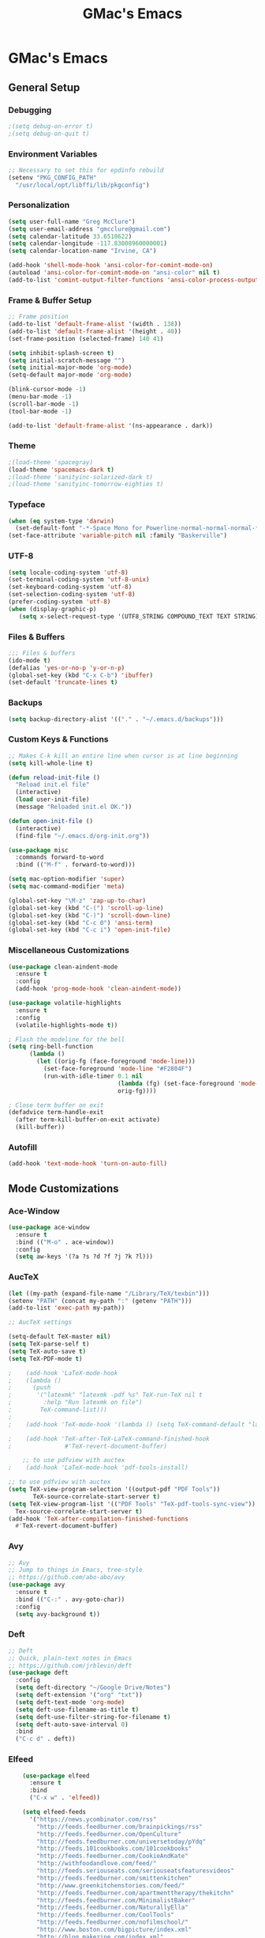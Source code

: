 #+TITLE: GMac's Emacs
#+STARTUP: content

* GMac's Emacs

** General Setup
*** Debugging
    #+BEGIN_SRC emacs-lisp
    ;(setq debug-on-error t)
    ;(setq debug-on-quit t)
    #+END_SRC

*** Environment Variables
    #+BEGIN_SRC emacs-lisp
    ;; Necessary to set this for epdinfo rebuild
    (setenv "PKG_CONFIG_PATH"
      "/usr/local/opt/libffi/lib/pkgconfig")
    #+END_SRC

*** Personalization
    #+BEGIN_SRC emacs-lisp
    (setq user-full-name "Greg McClure")
    (setq user-email-address "gmcclure@gmail.com")
    (setq calendar-latitude 33.6510622)
    (setq calendar-longitude -117.83008960000001)
    (setq calendar-location-name "Irvine, CA")

    (add-hook 'shell-mode-hook 'ansi-color-for-comint-mode-on)
    (autoload 'ansi-color-for-comint-mode-on "ansi-color" nil t)
    (add-to-list 'comint-output-filter-functions 'ansi-color-process-output)
    #+END_SRC

*** Frame & Buffer Setup
    #+BEGIN_SRC emacs-lisp
    ;; Frame position
    (add-to-list 'default-frame-alist '(width . 138))
    (add-to-list 'default-frame-alist '(height . 40))
    (set-frame-position (selected-frame) 140 41)

    (setq inhibit-splash-screen t)
    (setq initial-scratch-message "")
    (setq initial-major-mode 'org-mode)
    (setq-default major-mode 'org-mode)

    (blink-cursor-mode -1)
    (menu-bar-mode -1)
    (scroll-bar-mode -1)
    (tool-bar-mode -1)

    (add-to-list 'default-frame-alist '(ns-appearance . dark))
    #+END_SRC

*** Theme
    #+BEGIN_SRC emacs-lisp
    ;(load-theme 'spacegray)
    (load-theme 'spacemacs-dark t)
    ;(load-theme 'sanityinc-solarized-dark t)
    ;(load-theme 'sanityinc-tomorrow-eighties t)
    #+END_SRC

*** Typeface
    #+BEGIN_SRC emacs-lisp
    (when (eq system-type 'darwin)
      (set-default-font "-*-Space Mono for Powerline-normal-normal-normal-*-16-*-*-*-m-0-iso10646-1"))
    (set-face-attribute 'variable-pitch nil :family "Baskerville")
    #+END_SRC

*** UTF-8
    #+BEGIN_SRC emacs-lisp
    (setq locale-coding-system 'utf-8)
    (set-terminal-coding-system 'utf-8-unix)
    (set-keyboard-coding-system 'utf-8)
    (set-selection-coding-system 'utf-8)
    (prefer-coding-system 'utf-8)
    (when (display-graphic-p)
       (setq x-select-request-type '(UTF8_STRING COMPOUND_TEXT TEXT STRING)))
    #+END_SRC

*** Files & Buffers
    #+BEGIN_SRC emacs-lisp
    ;;; Files & buffers
    (ido-mode t)
    (defalias 'yes-or-no-p 'y-or-n-p)
    (global-set-key (kbd "C-x C-b") 'ibuffer)
    (set-default 'truncate-lines t)
    #+END_SRC

*** Backups
    #+BEGIN_SRC emacs-lisp
    (setq backup-directory-alist '(("." . "~/.emacs.d/backups")))
    #+END_SRC

*** Custom Keys & Functions
    #+BEGIN_SRC emacs-lisp
    ;; Makes C-k kill an entire line when cursor is at line beginning
    (setq kill-whole-line t)

    (defun reload-init-file ()
      "Reload init.el file"
      (interactive)
      (load user-init-file)
      (message "Reloaded init.el OK."))
   
    (defun open-init-file ()
      (interactive)
      (find-file "~/.emacs.d/org-init.org"))

    (use-package misc
      :commands forward-to-word
      :bind (("M-f" . forward-to-word)))

    (setq mac-option-modifier 'super)
    (setq mac-command-modifier 'meta)

    (global-set-key "\M-z" 'zap-up-to-char)
    (global-set-key (kbd "C-(") 'scroll-up-line)
    (global-set-key (kbd "C-)") 'scroll-down-line)
    (global-set-key (kbd "C-c 0") 'ansi-term)
    (global-set-key (kbd "C-c i") 'open-init-file)
    #+END_SRC

*** Miscellaneous Customizations
    #+BEGIN_SRC emacs-lisp
    (use-package clean-aindent-mode
      :ensure t
      :config
      (add-hook 'prog-mode-hook 'clean-aindent-mode))

    (use-package volatile-highlights
      :ensure t
      :config
      (volatile-highlights-mode t))

    ; Flash the modeline for the bell
    (setq ring-bell-function
          (lambda ()
            (let ((orig-fg (face-foreground 'mode-line)))
              (set-face-foreground 'mode-line "#F2804F")
              (run-with-idle-timer 0.1 nil
                                   (lambda (fg) (set-face-foreground 'mode-line fg))
                                   orig-fg))))

    ; Close term buffer on exit
    (defadvice term-handle-exit
      (after term-kill-buffer-on-exit activate)
      (kill-buffer))
    #+END_SRC

*** Autofill
    #+BEGIN_SRC emacs-lisp
    (add-hook 'text-mode-hook 'turn-on-auto-fill)
    #+END_SRC

** Mode Customizations
*** Ace-Window
    #+BEGIN_SRC emacs-lisp
    (use-package ace-window
      :ensure t
      :bind (("M-o" . ace-window))
      :config
      (setq aw-keys '(?a ?s ?d ?f ?j ?k ?l)))
    #+END_SRC

*** AucTeX
    #+BEGIN_SRC emacs-lisp
    (let ((my-path (expand-file-name "/Library/TeX/texbin")))
    (setenv "PATH" (concat my-path ":" (getenv "PATH")))
    (add-to-list 'exec-path my-path)) 
    
    ;; AucTeX settings

    (setq-default TeX-master nil)
    (setq TeX-parse-self t)
    (setq TeX-auto-save t)    
    (setq TeX-PDF-mode t)
    
    ;    (add-hook 'LaTeX-mode-hook
    ;    (lambda ()
    ;      (push
    ;       '("latexmk" "latexmk -pdf %s" TeX-run-TeX nil t
    ;         :help "Run latexmk on file")
    ;        TeX-command-list)))
    ;
    ;    (add-hook 'TeX-mode-hook '(lambda () (setq TeX-command-default "latexmk")))
    
    ;    (add-hook 'TeX-after-TeX-LaTeX-command-finished-hook
    ;               #'TeX-revert-document-buffer)
        
        ;; to use pdfview with auctex
    ;    (add-hook 'LaTeX-mode-hook 'pdf-tools-install)
        
    ;; to use pdfview with auctex
    (setq TeX-view-program-selection '((output-pdf "PDF Tools"))
           TeX-source-correlate-start-server t)
    (setq TeX-view-program-list '(("PDF Tools" "TeX-pdf-tools-sync-view"))
      Tex-source-correlate-start-server t)
    (add-hook 'TeX-after-compilation-finished-functions
      #'TeX-revert-document-buffer)
    #+END_SRC

*** Avy
    #+BEGIN_SRC emacs-lisp
    ;; Avy
    ;; Jump to things in Emacs, tree-style
    ;; https://github.com/abo-abo/avy
    (use-package avy
      :ensure t
      :bind (("C-:" . avy-goto-char))
      :config
      (setq avy-background t))
    #+END_SRC

*** Deft
    #+BEGIN_SRC emacs-lisp
    ;; Deft
    ;; Quick, plain-text notes in Emacs
    ;; https://github.com/jrblevin/deft
    (use-package deft
      :config
      (setq deft-directory "~/Google Drive/Notes")
      (setq deft-extension '("org" "txt"))
      (setq deft-text-mode 'org-mode)
      (setq deft-use-filename-as-title t)
      (setq deft-use-filter-string-for-filename t)
      (setq deft-auto-save-interval 0)
      :bind
      ("C-c d" . deft))
    #+END_SRC

*** Elfeed
    #+BEGIN_SRC emacs-lisp
    (use-package elfeed
      :ensure t
      :bind
      ("C-x w" . 'elfeed))

    (setq elfeed-feeds
      '("https://news.ycombinator.com/rss"
        "http://feeds.feedburner.com/brainpickings/rss"
        "http://feeds.feedburner.com/OpenCulture"
        "http://feeds.feedburner.com/universetoday/pYdq"
        "http://feeds.101cookbooks.com/101cookbooks"
        "http://feeds.feedburner.com/CookieAndKate"
        "http://withfoodandlove.com/feed/"
        "http://feeds.seriouseats.com/seriouseatsfeaturesvideos"
        "http://feeds.feedburner.com/smittenkitchen"
        "http://www.greenkitchenstories.com/feed/"
        "http://feeds.feedburner.com/apartmenttherapy/thekitchn"
        "http://feeds.feedburner.com/MinimalistBaker"
        "http://feeds.feedburner.com/NaturallyElla"
        "http://feeds.feedburner.com/CoolTools"
        "http://feeds.feedburner.com/nofilmschool/"
        "http://www.boston.com/bigpicture/index.xml"
        "http://blog.makezine.com/index.xml"
        "http://news.ycombinator.com/rss"
        "http://love-python.blogspot.com/feeds/posts/default"
        "http://feeds.feedburner.com/CssTricks"
        "http://feeds.feedburner.com/Bludice"
        "http://www.raywenderlich.com/category/swift/feed"
        "https://www.hackingwithswift.com/articles/rss"
        "http://feeds.feedburner.com/Catswhocode"
        "http://www.techiedelight.com/feed/"
        "http://feeds.feedburner.com/catonmat"
        "http://programmingpraxis.com/feed/"
        "http://feeds.feedburner.com/filmmakeriq"
        "http://osxdaily.com/feed/"
        "http://feeds.feedburner.com/Noupe"
        "http://feeds.feedburner.com/design-milk"
        "http://feeds.feedburner.com/weburbanist"
        "http://feeds.feedburner.com/colossal"
        "http://rss1.smashingmagazine.com/feed/"
        "http://penpaperpencil.net/rss"
        "http://www.pencilrevolution.com/feed/"
        "http://feeds.feedburner.com/NotebookStories"
        "http://wellappointeddesk.com/feed/"
        "http://feeds.feedburner.com/penaddict/XQKI"
        "http://therecordingrevolution.com/feed/"
        "http://www.soundonsound.com/news/sosrssfeed.php"
        "http://blog.456recordings.com/feed/"
        "http://www.gearjunkies.com/feed/"
        "http://www.factmag.com/feed/"
        "https://feedity.com/musicradar-com/VFtaWlJW.rss"
        "http://feeds.feedburner.com/EffectsBay"
        "http://feeds.feedburner.com/Musicians-Friend-Stupid-Deal"
        "http://www.theguitarjournal.com/feed/"
        "http://www.premierguitar.com/rss/Magazine.aspx"
        "http://www.carryology.com/feed/"
        "http://xkcd.com/rss.xml"
        "http://www.laist.com/index.rdf"
        "http://feeds.feedburner.com/thesartorialist"
        "http://winkbooks.tumblr.com/rss"
        "http://feeds.feedburner.com/nybooks"
        "http://tetw.tumblr.com/rss"
        "http://feeds.nytimes.com/nyt/rss/Books"))

;    (use-package elfeed-org
;      :ensure t
;      :config
;      (elfeed-org)
;      (setq rmh-elfeed-org-files (list "~/Google Drive/Org/elfeed.org")))
    #+END_SRC

*** Exec-Path-From-Shell
    #+BEGIN_SRC emacs-lisp
    (use-package exec-path-from-shell
      :ensure t
      :config
      (exec-path-from-shell-initialize))
    #+END_SRC

*** Diary
    #+BEGIN_SRC emacs-lisp
    (setq diary-file "~/Google Drive/Org/Diary")
    #+END_SRC

*** Dired
    #+BEGIN_SRC emacs-lisp
    ;; Dired
    (setq dired-listing-switches "-alh")
    (setq dired-recursive-copies (quote always))
    (setq dired-recursive-deletes (quote top))

    ;; Dired-x
    (require 'dired-x)
    (setq-default dired-omit-files-p t) ; Buffer local variable
    (setq dired-omit-files (concat dired-omit-files "\\|^\\..+$"))
    #+END_SRC
    
*** Elpy
    #+BEGIN_SRC emacs-lisp
    (when (require 'elpy nil t)
      (elpy-enable))
    #+END_SRC
*** Flyspell
    #+BEGIN_SRC emacs-lisp
    (setq ispell-program-name "/usr/local/bin/aspell")
    #+END_SRC

*** Helm
    #+BEGIN_SRC emacs-lisp
    (use-package helm
    :ensure t
    :config

    ;; Must set before helm-config
    (setq helm-command-prefix-key "C-c h")
 
    (require 'helm-config)
    (require 'helm-eshell)
    (require 'helm-files)
    (require 'helm-grep)
 
    (define-key helm-map (kbd "<tab>") 'helm-execute-persistent-action) ; rebind tab to do persistent action
    (define-key helm-map (kbd "C-i") 'helm-execute-persistent-action) ; make TAB works in terminal
    (define-key helm-map (kbd "C-z")  'helm-select-action) ; list actions using C-z
 
    (define-key helm-grep-mode-map (kbd "<return>")  'helm-grep-mode-jump-other-window)
    (define-key helm-grep-mode-map (kbd "n")  'helm-grep-mode-jump-other-window-forward)
    (define-key helm-grep-mode-map (kbd "p")  'helm-grep-mode-jump-other-window-backward)
 
    (setq
     helm-google-suggest-use-curl-p t
     helm-scroll-amount 4 ; scroll 4 lines other window using M-<next>/M-<prior>
     helm-quick-update t ; do not display invisible candidates
     helm-idle-delay 0.01 ; be idle for this many seconds, before updating in delayed sources.
     helm-input-idle-delay 0.01 ; be idle for this many seconds, before updating candidate buffer
     helm-ff-search-library-in-sexp t ; search for library in `require' and `declare-function' sexp.
 
     helm-split-window-default-side 'other ;; open helm buffer in another window
     helm-split-window-in-side-p t ;; open helm buffer inside current window, not occupy whole other window
     helm-buffers-favorite-modes (append helm-buffers-favorite-modes
 					'(picture-mode artist-mode))
     helm-candidate-number-limit 100 ; limit the number of displayed canidates
     helm-M-x-requires-pattern 0     ; show all candidates when set to 0
     helm-boring-file-regexp-list
     '("\\.git$" "\\.hg$" "\\.svn$" "\\.CVS$" "\\._darcs$" "\\.la$" "\\.o$" "\\.i$") ; do not show these files in helm buffer
     helm-ff-file-name-history-use-recentf t
     helm-move-to-line-cycle-in-source t ; move to end or beginning of source
                                          ; when reaching top or bottom of source.
     ido-use-virtual-buffers t      ; Needed in helm-buffers-list
     helm-buffers-fuzzy-matching t          ; fuzzy matching buffer names when non--nil
                                          ; useful in helm-mini that lists buffers
     )
 
    ;; Save current position to mark ring when jumping to a different place
    (add-hook 'helm-goto-line-before-hook 'helm-save-current-pos-to-mark-ring)
   
    (helm-mode 1)
  
    :bind
    ("M-x" . helm-M-x)
    ;("C-x C-m" . helm-M-x)
    ("C-;" . helm-M-x)
    ("C-x b" . helm-mini)
    ("C-x C-f" . helm-find-files))
    #+END_SRC

*** Hydra
    #+BEGIN_SRC emacs-lisp
    (use-package hydra
      :ensure t)
    #+END_SRC

*** Hippie-Expand
    #+BEGIN_SRC emacs-lisp
    (global-set-key "\M-/" 'hippie-expand)    
    #+END_SRC

*** Ivy (Swiper)
    #+BEGIN_SRC emacs-lisp
    (use-package ivy
      :ensure try
      :config
      (ivy-mode 1)
      (setq ivy-use-virtual-buffers t)
      (setq enable-recursive-minibuffers t)
      (setq ivy-count-format "(%d/%d) "))

    (use-package swiper
      :bind
      ("C-s" . 'swiper))
    #+END_SRC

*** Magit
    #+BEGIN_SRC emacs-lisp
    (global-set-key (kbd "C-x g") 'magit-status)
    #+END_SRC

*** COMMENT Mu4e
    #+BEGIN_SRC emacs-lisp
    ;; Mu4e
    (add-to-list 'load-path "/usr/local/Cellar/mu/1.0/share/emacs/site-lisp/mu/mu4e")
    (setq mu4e-mu-binary (executable-find "/usr/local/bin/mu"))
    (require 'mu4e)
    (require 'org-mu4e)
    (global-set-key (kbd "C-c m") 'mu4e)
    
    (setq mail-user-agent 'mu4e-user-agent)

    ;; default
    (setq mu4e-maildir (expand-file-name "~/Maildir/Gmail"))
    (setq mu4e-drafts-folder "/[Gmail].Drafts")
    (setq mu4e-sent-folder   "/[Gmail].Sent Mail")
    (setq mu4e-trash-folder  "/[Gmail].Trash")
    (setq mu4e-refile-folder  "/[Gmail].All Mail")
    
    ;; don't save message to Sent Messages, Gmail/IMAP takes care of this
    (setq mu4e-sent-messages-behavior 'delete)

    ;; needed for mbsync
    (setq mu4e-change-filenames-when-moving t)
    
    ;; (See the documentation for `mu4e-sent-messages-behavior' if you have
    ;; additional non-Gmail addresses and want assign them different
    ;; behavior.)

    ;; a little something about me
    (setq
      user-email-address "gmcclure@gmail.com"
      user-full-name "Greg McClure"
      mu4e-compose-signature
       (concat
         "Peace, love, global cooling,\n"
	 "// G\n"))

    ;; setup some handy shortcuts
    ;; you can quickly switch to your Inbox -- press ``ji''
    ;; then, when you want archive some messages, move them to
    ;; the 'All Mail' folder by pressing ``ma''.
    
    (setq mu4e-maildir-shortcuts
        '(("/INBOX"               . ?i)
    	  ("/[Gmail].Sent Mail"   . ?s)
    	  ("/[Gmail].Trash"       . ?t)
    	  ("/[Gmail].All Mail"    . ?a)))
    
    ;; allow for updating mail using 'U' in the main view:
    (setq mu4e-get-mail-command "mbsync Gmail")

    (setq mu4e-view-show-images t)
    (when (fboundp 'imagemagick-register-types)
      (imagemagick-register-types))

    (add-to-list 'mu4e-view-actions
      '("ViewInBrowser" . mu4e-action-view-in-browser) t)

    ;; render html to text
    ;(setq mu4e-html2text-command
    ;  "textutil -stdin -format html -convert txt -stdout")

    ;; sending mail
    (require 'smtpmail)
    (setq message-send-mail-function 'smtpmail-send-it
       starttls-use-gnutls t
       smtpmail-starttls-credentials '(("smtp.gmail.com" 587 nil nil))
       smtpmail-auth-credentials (expand-file-name "~/.authinfo")
       smtpmail-default-smtp-server "smtp.gmail.com"
       smtpmail-smtp-server "smtp.gmail.com"
       smtpmail-smtp-service 587)

    ;; no need to keep the buffer around after the message is sent
    (setq message-kill-buffer-on-exit t)

    ;; some org functionality in the compose buffer
    (add-hook 'message-mode-hook 'turn-on-orgtbl)
    (add-hook 'message-mode-hook 'turn-on-orgstruct++)

    (setq mu4e-attachment-dir  "~/Downloads")

    (setq mu4e-compose-format-flowed t)

    ;; in progress ...
    (defun msg-to-pdf (msg)
    "Convert msg to pdf and show it in Preview."
      (shell-command
       (format "/usr/local/bin/wkhtmltopdf %s /Tmp/Email-PDFs/email.pdf" msg)))

    (add-to-list 'mu4e-view-actions
      '("mac pdf" . msg-to-pdf) t)
    #+END_SRC

*** Multiple-Cursors
    #+BEGIN_SRC emacs-lisp
    (use-package multiple-cursors
      :ensure t
      :bind
      ("C-S-c C-S-c" . mc/edit-lines)
      ("C->" . mc/mark-next-like-this)
      ("C-<" . mc/mark-previous-like-this)
      ("C-c C-<" . mc/mark-all-like-this))
    #+END_SRC

*** Org
    #+BEGIN_SRC emacs-lisp
    (require 'org-install)
 
    (require 'org-bullets)
    (add-hook 'org-mode-hook (lambda () (org-bullets-mode 1)))
    (setq org-ellipsis "⤵")
 
    (setq org-directory "~/Google Drive/Org")
 
    (global-set-key "\C-cl" 'org-store-link)
    (global-set-key "\C-cc" 'org-capture)
    (global-set-key "\C-ca" 'org-agenda)
    (global-set-key "\C-cb" 'org-iswitchb)
 
    (setq org-agenda-files 
      (list 
        "~/Google Drive/Org/life.org"
	"~/Google Drive/Org/notes.org"
	"~/Google Drive/Org/todos.org"))

    (setq org-log-done 'time)
    (setq org-default-notes-file "~/Google Drive/Org/notes.org")
    (global-set-key (kbd "C-c o")
 		   (lambda () (interactive) (find-file "~/Google Drive/Org/life.org")))
 
    (require 'org-journal)
    (setq org-journal-dir "~/Google Drive/Journal")

    (setq org-clock-persist 'history)
    (org-clock-persistence-insinuate)

    (setq org-capture-templates
      '(("t" "Todo" entry (file+headline "~/Google Drive/Org/todos.org" "TODOs")
             "* TODO %?\n")))

    (defun org-force-open-current-window ()
      (interactive)
      (let ((org-link-frame-setup (quote
                                   ((vm . vm-visit-folder-other-frame)
    			            (vm-imap . vm-visit-imap-folder-other-frame)
    				    (gnus . org-gnus-no-new-news)
    				    (file . find-file)
    				    (wl . wl-other-frame)))
              ))
        (org-open-at-point)))
    
    ;; Depending on universal argument try opening link
    (defun org-open-maybe (&optional arg)
      (interactive "P")
      (if arg
          (org-open-at-point)
        (org-force-open-current-window)))

    ;; Redefine file opening without clobbering universal argumnet
    (define-key org-mode-map "\C-c\C-o" 'org-open-maybe)

    ;; Speed commands
    (setq org-use-speed-commands t)
    #+END_SRC

*** Org-Drill
    #+BEGIN_SRC emacs-lisp
    (add-to-list 'load-path "~/Etc/Lib/org-mode/contrib/lisp/")
    (use-package org-drill
      :config (progn
                (add-to-list 'org-modules 'org-drill)
		(setq org-drill-add-random-noise-to-intervals-p t)
		(setq org-drill-hint-separator "||")
		(setq org-drill-left-cloze-delimiter "<|")
		(setq org-drill-right-cloze-delimiter "|>")
		(setq org-drill-learn-fraction 0.25)))
    #+END_SRC

*** Page Break Lines
     #+BEGIN_SRC emacs-lisp
     (use-package page-break-lines)
     #+END_SRC

*** PowerThesaurus
     #+BEGIN_SRC emacs-lisp
    (use-package powerthesaurus
      :ensure t
      :bind
      ("M-p" . 'powerthesaurus-lookup-word-at-point))
     #+END_SRC

*** Projectile
    #+BEGIN_SRC emacs-lisp
    (projectile-global-mode)
    (setq projectile-completion-system 'helm)
    (helm-projectile-on)
    #+END_SRC

*** PDF-Tools
    #+BEGIN_SRC emacs-lisp
    (use-package pdf-tools
      :ensure t
      :config
      (custom-set-variables
        '(pdf-tools-handle-upgrades nil)) ; Use brew upgrade pdf-tools instead.
      (setq pdf-info-epdfinfo-program "/usr/local/bin/epdfinfo"))
    (pdf-tools-install)
    #+END_SRC

*** Slime
    #+BEGIN_SRC emacs-lisp
    (setq inferior-lisp-program "/usr/local/bin/sbcl")
    (setq slime-contribs '(slime-fancy))
    #+END_SRC

*** Spaceline
    #+BEGIN_SRC emacs-lisp
      ; The ns-use-srgb-colorspace setting makes spaceline colors
      ; consistent, but it also dulls the colors of the theme.
      ;(setq ns-use-srgb-colorspace nil)

      (use-package spaceline
	:ensure t
	:config
	(spaceline-emacs-theme)
	(spaceline-helm-mode 1)
	(powerline-reset))
    #+END_SRC

*** Web-Mode
    #+BEGIN_SRC emacs-lisp
    (use-package web-mode
      :ensure t
      :init
      (setq web-mode-markup-indent-offset 2)
      (setq web-mode-code-indent-offset 2)
      (setq web-mode-css-indent-offset 2)

      (setq web-mode-enable-auto-pairing t)
      (setq web-mode-enable-auto-expanding t)
      (setq web-mode-enable-css-colorization t)
      :mode
      (("\\.phtml\\'" . web-mode)
       ("\\.tpl\\.php\\'" . web-mode)
       ("\\.[agj]sp\\'" . web-mode)
       ("\\.as[cp]x\\'" . web-mode)
       ("\\.erb\\'" . web-mode)
       ("\\.mustache\\'" . web-mode)
       ("\\.djhtml\\'" . web-mode)))
    #+END_SRC

*** Which-Key
    #+BEGIN_SRC emacs-lisp
    (use-package which-key
      :ensure t
      :config
      (which-key-mode 1))
    #+END_SRC

*** YASnippet
    #+BEGIN_SRC emacs-lisp
    (use-package yasnippet
      :ensure t)
    (yas-global-mode 1)
    #+END_SRC
